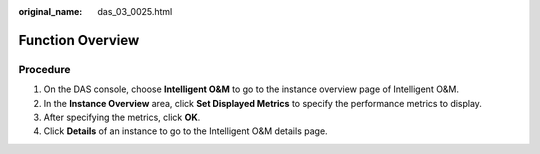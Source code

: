 :original_name: das_03_0025.html

.. _das_03_0025:

Function Overview
=================

Procedure
---------

#. On the DAS console, choose **Intelligent O&M** to go to the instance overview page of Intelligent O&M.
#. In the **Instance Overview** area, click **Set Displayed Metrics** to specify the performance metrics to display.
#. After specifying the metrics, click **OK**.
#. Click **Details** of an instance to go to the Intelligent O&M details page.
